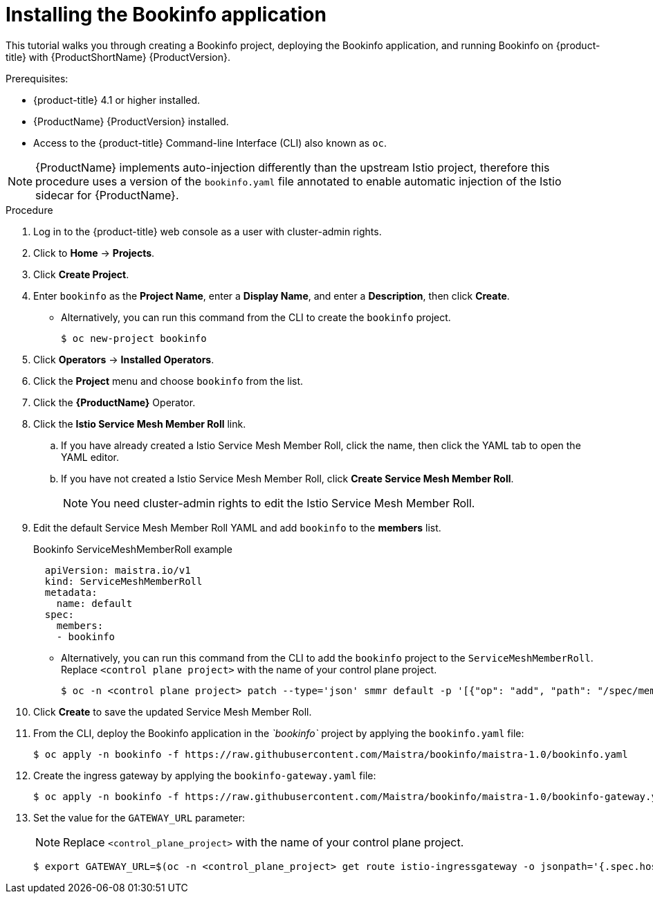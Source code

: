 ////
This TASK module included in the following assemblies:
- ossm-tutorial-bookinfo.adoc
////

[id="ossm-tutorial-bookinfo-install_{context}"]
= Installing the Bookinfo application

This tutorial walks you through creating a Bookinfo project, deploying the Bookinfo application, and running Bookinfo  on {product-title} with {ProductShortName} {ProductVersion}.

.Prerequisites:

* {product-title} 4.1 or higher installed.
* {ProductName} {ProductVersion} installed.
* Access to the {product-title} Command-line Interface (CLI) also known as `oc`.

[NOTE]
====
{ProductName} implements auto-injection differently than the upstream Istio project, therefore this procedure uses a version of the `bookinfo.yaml` file annotated to enable automatic injection of the Istio sidecar for {ProductName}.
====

.Procedure

. Log in to the {product-title} web console as a user with cluster-admin rights.

. Click to *Home* -> *Projects*.

. Click *Create Project*.

. Enter `bookinfo` as the *Project Name*, enter a *Display Name*, and enter a *Description*, then click *Create*.
+
** Alternatively, you can run this command from the CLI to create the `bookinfo` project.
+
----
$ oc new-project bookinfo
----

. Click *Operators* -> *Installed Operators*.

. Click the *Project* menu and choose `bookinfo` from the list.

. Click the *{ProductName}* Operator.

. Click the *Istio Service Mesh Member Roll* link.

.. If you have already created a Istio Service Mesh Member Roll, click the name, then click the YAML tab to open the YAML editor.

.. If you have not created a Istio Service Mesh Member Roll, click *Create Service Mesh Member Roll*.
+ 
[NOTE]
====
You need cluster-admin rights to edit the  Istio Service Mesh Member Roll.
====
+
. Edit the default Service Mesh Member Roll YAML and add `bookinfo` to the *members* list.
+
.Bookinfo ServiceMeshMemberRoll example

[source,yaml]
----
  apiVersion: maistra.io/v1
  kind: ServiceMeshMemberRoll
  metadata:
    name: default
  spec:
    members:
    - bookinfo
----
+
** Alternatively, you can run this command from the CLI to add the `bookinfo` project to the `ServiceMeshMemberRoll`. Replace `<control plane project>` with the name of your control plane project.
+
----
$ oc -n <control plane project> patch --type='json' smmr default -p '[{"op": "add", "path": "/spec/members", "value":["'"bookinfo"'"]}]'
----

. Click *Create* to save the updated Service Mesh Member Roll.

. From the CLI, deploy the Bookinfo application in the _`bookinfo`_ project by applying the `bookinfo.yaml` file:
+
----
$ oc apply -n bookinfo -f https://raw.githubusercontent.com/Maistra/bookinfo/maistra-1.0/bookinfo.yaml
----

. Create the ingress gateway by applying the `bookinfo-gateway.yaml` file:
+
----
$ oc apply -n bookinfo -f https://raw.githubusercontent.com/Maistra/bookinfo/maistra-1.0/bookinfo-gateway.yaml
----

. Set the value for the `GATEWAY_URL` parameter:
+
[NOTE]
====
Replace `<control_plane_project>` with the name of your control plane project.
====
+
----
$ export GATEWAY_URL=$(oc -n <control_plane_project> get route istio-ingressgateway -o jsonpath='{.spec.host}')
----

